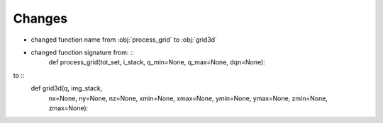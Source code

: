 Changes
----
- changed function name from :obj:`process_grid` to :obj:`grid3d`
- changed function signature from: ::
   def process_grid(tot_set, i_stack, q_min=None, q_max=None, dqn=None):
to ::
   def grid3d(q, img_stack,
              nx=None, ny=None, nz=None,
              xmin=None, xmax=None, ymin=None,
              ymax=None, zmin=None, zmax=None):